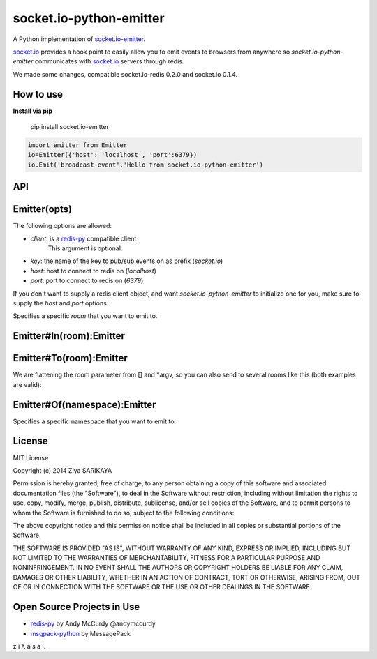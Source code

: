 socket.io-python-emitter
========================

A Python implementation of `socket.io-emitter <https://github.com/automattic/socket.io-emitter>`_.

`socket.io <http://socket.io/>`_ provides a hook point to easily allow you to emit events to browsers from anywhere so `socket.io-python-emitter` communicates with `socket.io <http://socket.io/>`_ servers through redis.

We made some changes, compatible socket.io-redis 0.2.0 and socket.io 0.1.4.

How to use
----------

**Install via pip**
  
  pip install socket.io-emitter

.. code-block:: python

  import emitter from Emitter
  io=Emitter({'host': 'localhost', 'port':6379})
  io.Emit('broadcast event','Hello from socket.io-python-emitter')

API
---

Emitter(opts)
-------------

The following options are allowed:

- `client`: is a `redis-py <https://github.com/andymccurdy/redis-py>`_ compatible client
   This argument is optional.
- `key`: the name of the key to pub/sub events on as prefix (`socket.io`)
- `host`: host to connect to redis on (`localhost`)
- `port`: port to connect to redis on (`6379`)

If you don't want to supply a redis client object, and want
`socket.io-python-emitter` to initialize one for you, make sure to supply the
`host` and `port` options.

Specifies a specific `room` that you want to emit to.

Emitter#In(room):Emitter
------------------------

.. code-black:: python

  io=Emitter({'host': 'localhost', 'port':6379})
  io.In("room-name").Emit("news","Hello from python emitter");

Emitter#To(room):Emitter
------------------------

.. code-black:: python

 io=Emitter({'host': 'localhost', 'port':6379})
    
 io.To("room-name").Emit("news","Hello from python emitter");

We are flattening the room parameter from [] and *argv, so you can also send to several rooms like this (both examples are valid):

.. code-black:: python

 io=Emitter({'host': 'localhost', 'port':6379})

 io.To(["room1", "room2"]).Emit("news","Hello from python emitter");
 io.To("room1", "room2").Emit("news","Hello from python emitter");

Emitter#Of(namespace):Emitter
-----------------------------

Specifies a specific namespace that you want to emit to.

.. code-black:: python

 io=Emitter({'host': 'localhost', 'port':6379})
    
 io.Of("/nsp").In("room-name").Emit("news","Hello from python emitter");

License
-------

MIT License

Copyright (c) 2014 Ziya SARIKAYA

Permission is hereby granted, free of charge, to any person obtaining a copy
of this software and associated documentation files (the "Software"), to deal
in the Software without restriction, including without limitation the rights
to use, copy, modify, merge, publish, distribute, sublicense, and/or sell
copies of the Software, and to permit persons to whom the Software is
furnished to do so, subject to the following conditions:

The above copyright notice and this permission notice shall be included in all
copies or substantial portions of the Software.

THE SOFTWARE IS PROVIDED "AS IS", WITHOUT WARRANTY OF ANY KIND, EXPRESS OR
IMPLIED, INCLUDING BUT NOT LIMITED TO THE WARRANTIES OF MERCHANTABILITY,
FITNESS FOR A PARTICULAR PURPOSE AND NONINFRINGEMENT. IN NO EVENT SHALL THE
AUTHORS OR COPYRIGHT HOLDERS BE LIABLE FOR ANY CLAIM, DAMAGES OR OTHER
LIABILITY, WHETHER IN AN ACTION OF CONTRACT, TORT OR OTHERWISE, ARISING FROM,
OUT OF OR IN CONNECTION WITH THE SOFTWARE OR THE USE OR OTHER DEALINGS IN THE
SOFTWARE.

Open Source Projects in Use
---------------------------

* `redis-py <https://github.com/andymccurdy/redis-py>`_ by Andy McCurdy @andymccurdy
* `msgpack-python <https://github.com/msgpack/msgpack-python>`_ by MessagePack

z i λ a s a l.
